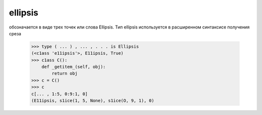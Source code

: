 ellipsis
========

обозначается в виде трех точек или слова Ellipsis. Тип ellipsis использу­ется в расширенном синтаксисе получения среза

    >>> type ( ... ) , ... , . . . is Ellipsis
    (<c1ass 'e11ipsis'>, E11ipsis, True)
    >>> c1ass С():
        def _getitem_(self, obj): 
            return obj
    >>> с = C()
    >>> с
    c[... , 1:5, 0:9:1, 0]
    (E11ipsis, s1ice(1, 5, None), s1ice(O, 9, 1), 0)